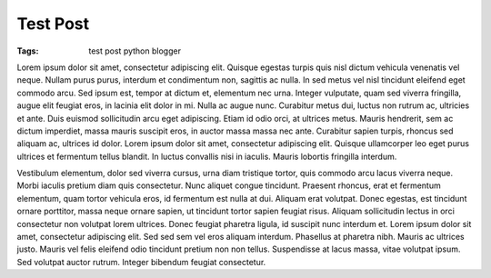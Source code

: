 =========
Test Post
=========

:Tags: test post python blogger

Lorem ipsum dolor sit amet, consectetur adipiscing elit. Quisque egestas
turpis quis nisl dictum vehicula venenatis vel neque. Nullam purus purus,
interdum et condimentum non, sagittis ac nulla. In sed metus vel nisl
tincidunt eleifend eget commodo arcu. Sed ipsum est, tempor at dictum et,
elementum nec urna. Integer vulputate, quam sed viverra fringilla, augue
elit feugiat eros, in lacinia elit dolor in mi. Nulla ac augue nunc.
Curabitur metus dui, luctus non rutrum ac, ultricies et ante. Duis euismod
sollicitudin arcu eget adipiscing. Etiam id odio orci, at ultrices metus.
Mauris hendrerit, sem ac dictum imperdiet, massa mauris suscipit eros, in
auctor massa massa nec ante. Curabitur sapien turpis, rhoncus sed aliquam
ac, ultrices id dolor. Lorem ipsum dolor sit amet, consectetur adipiscing
elit. Quisque ullamcorper leo eget purus ultrices et fermentum tellus
blandit. In luctus convallis nisi in iaculis. Mauris lobortis fringilla
interdum.

Vestibulum elementum, dolor sed viverra cursus, urna diam tristique tortor,
quis commodo arcu lacus viverra neque. Morbi iaculis pretium diam quis
consectetur. Nunc aliquet congue tincidunt. Praesent rhoncus, erat et
fermentum elementum, quam tortor vehicula eros, id fermentum est nulla at
dui. Aliquam erat volutpat. Donec egestas, est tincidunt ornare porttitor,
massa neque ornare sapien, ut tincidunt tortor sapien feugiat risus.
Aliquam sollicitudin lectus in orci consectetur non volutpat lorem
ultrices. Donec feugiat pharetra ligula, id suscipit nunc interdum et.
Lorem ipsum dolor sit amet, consectetur adipiscing elit. Sed sed sem vel
eros aliquam interdum. Phasellus at pharetra nibh. Mauris ac ultrices
justo. Mauris vel felis eleifend odio tincidunt pretium non non tellus.
Suspendisse at lacus massa, vitae volutpat ipsum. Sed volutpat auctor
rutrum. Integer bibendum feugiat consectetur.

